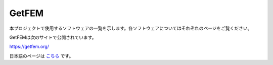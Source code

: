 GetFEM
======

本プロジェクトで使用するソフトウェアの一覧を示します。各ソフトウェアについてはそれぞれのページをご覧ください。

GetFEMは次のサイトで公開されています。

https://getfem.org/

日本語のページは `こちら <https://getfem.readthedocs.io/ja/latest/contents.html#>`_ です。